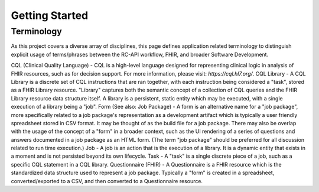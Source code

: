 Getting Started
===============




Terminology
-----------
As this project covers a diverse array of disciplines, this page defines application related terminology to distinguish explicit usage of terms/phrases between the RC-API workflow, FHIR, and broader Software Development.

CQL (Clinical Quality Language) - CQL is a high-level language designed for representing clinical logic in analysis of FHIR resources, such as for decision support. For more information, please visit: `https://cql.hl7.org/`.
CQL Library - A CQL Library is a discrete set of CQL instructions that are ran together, with each instruction being considered a "task", stored as a FHIR Library resource. "Library" captures both the semantic concept of a collection of CQL queries and the FHIR Library resource data structure itself. A library is a persistent, static entity which may be executed, with a single execution of a library being a "job".
Form (See also: Job Package) - A form is an alternative name for a "job package", more specifically related to a job package's representation as a development artifact which is typically a user friendly spreadsheet stored in CSV format. It may be thought of as the build file for a job package. There may also be overlap with the usage of the concept of a "form" in a broader context, such as the UI rendering of a series of questions and answers documented in a job package as an HTML form. (The term "job package" should be preferred for all discussion related to run time execution.)
Job - A job is an action that is the execution of a library. It is a dynamic entity that exists in a moment and is not persisted beyond its own lifecycle.
Task - A "task" is a single discrete piece of a job, such as a specific CQL statement in a CQL library.
Questionnaire (FHIR) - A Questionnaire is a FHIR resource which is the standardized data structure used to represent a job package. Typically a "form" is created in a spreadsheet, converted/exported to a CSV, and then converted to a Questionnaire resource.